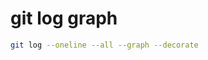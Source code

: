 #+STARTUP: showall
* git log graph

#+begin_src sh
git log --oneline --all --graph --decorate
#+end_src
